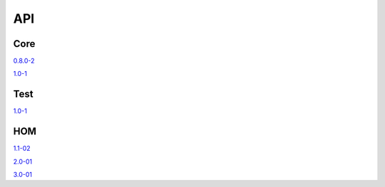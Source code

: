 .. _api:

***
API
***

====
Core
====

`0.8.0-2 <http://hector-client.github.io/hector/source/content/API/core/0.8.0-2/index.html>`_

`1.0-1 <http://hector-client.github.io/hector/source/content/API/core/1.0-1/index.html>`_

====
Test
====

`1.0-1 <http://hector-client.github.io/hector/source/content/API/test/1.0-1/index.html>`_

===
HOM
===

`1.1-02 <http://hector-client.github.io/hector/source/content/API/HOM/1.1-02/index.html>`_

`2.0-01 <http://hector-client.github.io/hector/source/content/API/HOM/2.0-01/index.html>`_

`3.0-01 <http://hector-client.github.io/hector/source/content/API/HOM/3.0-01/index.html>`_
